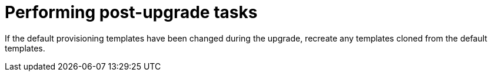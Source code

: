 [id="performing-post-upgrade-tasks_{context}"]
= Performing post-upgrade tasks

If the default provisioning templates have been changed during the upgrade, recreate any templates cloned from the default templates.
